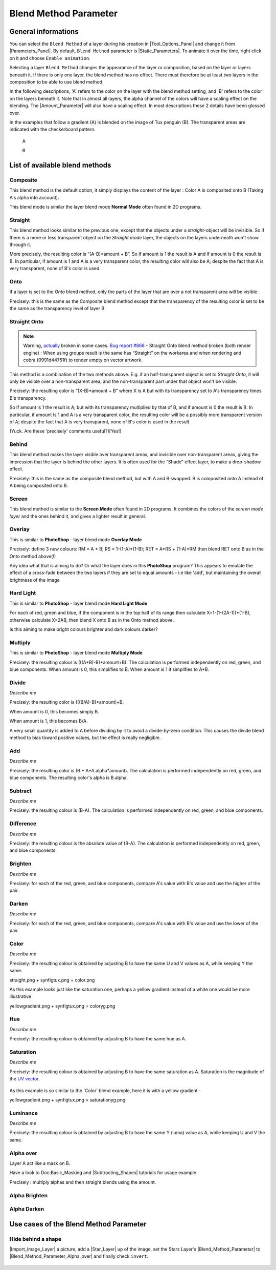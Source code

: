 .. _parameters_blend_method:

########################
    Blend Method Parameter
########################
.. _parameters_blend_method  General informations:

General informations
====================

You can select the ``Blend Method`` of a layer during his creation in
|Tool_Options_Panel| and change it from
|Parameters_Panel|. By default, ``Blend Method``
parameter is |Static_Parameters|. To animate it over the
time, right click on it and choose ``Enable animation``.

Selecting a layer ``Blend Method`` changes the appearance of the layer
or composition, based on the layer or layers beneath it. If there is
only one layer, the blend method has no effect. There must therefore be
at least two layers in the composition to be able to use blend method.

In the following descriptions, 'A' refers to the color on the layer with
the blend method setting, and 'B' refers to the color on the layers
beneath it. Note that in almost all layers, the alpha channel of the
colors will have a scaling effect on the blending. The |Amount_Parameter| will also have a scaling effect. In most
descriptions these 2 details have been glossed over.

In the examples that follow a gradient (A) is blended on the image of
Tux penguin (B). The transparent areas are indicated with the
checkerboard pattern.

 A |Gradient.png|    
 
 B |Tux.png|

.. _parameters_blend_method  List of available blend methods:

List of available blend methods
===============================

.. _parameters_blend_method  Composite:

Composite
---------

This blend method is the default option, it simply displays the content
of the layer : Color A is composited onto B (Taking A's alpha into
account).

This blend mode is similar the layer blend mode **Normal Mode** often
found in 2D programs.

.. figure:: blend_method_dat/Composite.png
   :alt: Composite.png

.. _parameters_blend_method  Straight:

Straight
--------

This blend method looks similar to the previous one, except that the
objects under a *straight*-object will be invisible. So if there is a
more or less transparent object on the *Straight mode* layer, the
objects on the layers underneath won't show through it.

More precisely, the resulting color is “(A-B)\*amount + B”. So if amount
is 1 the result is A and if amount is 0 the result is B. In particular,
if amount is 1 and A is a very transparent color, the resulting color
will also be A; despite the fact that A is very transparent, none of B's
color is used.

.. figure:: blend_method_dat/Straight.png
   :alt: Straight.png

.. _parameters_blend_method  Onto:

Onto
----

If a layer is set to the *Onto* blend method, only the parts of the
layer that are over a not transparent area will be visible.

Precisely: this is the same as the Composite blend method except that
the transparency of the resulting color is set to be the same as the
transparency level of layer B.

.. figure:: blend_method_dat/Onto.png
   :alt: Onto.png

.. _parameters_blend_method  Straight Onto:

Straight Onto
-------------

.. note::
   Warning, `actually <http://www.synfig.org/issues/thebuggenie/synfig/issues/868>`__
   broken in some cases. 
   `Bug report #868 <http://www.synfig.org/issues/thebuggenie/synfig/issues/868>`__ -    Straight Onto blend method broken (both render engine) : When using
   groups result is the same has “Straight” on the workarea and when
   rendering and cobra (0991d44751f) to render empty on vector artwork.

This method is a combination of the two methods above. E.g. if an
half-transparent object is set to *Straight Onto*, it will only be
visible over a non-transparent area, and the non-transparent part under
that object won't be visible.

Precisely: the resulting color is “(X-B)\*amount + B” where X is A but
with its transparency set to A's transparency times B's transparency.

So if amount is 1 the result is A, but with its transparency multiplied
by that of B, and if amount is 0 the result is B. In particular, if
amount is 1 and A is a very transparent color, the resulting color will
be a possibly more transparent version of A; despite the fact that A is
very transparent, none of B's color is used in the result.

(Yuck. Are these 'precisely' comments useful?)[Yes!]

.. figure:: blend_method_dat/Straight_onto.png
   :alt: Straight_onto.png

.. _parameters_blend_method  Behind:

Behind
------

This blend method makes the layer visible over transparent areas, and
invisible over non-transparent areas, giving the impression that the
layer is behind the other layers. It is often used for the “Shade”
effect layer, to make a drop-shadow effect.

Precisely: this is the same as the composite blend method, but with A
and B swapped. B is composited onto A instead of A being composited onto
B.

.. figure:: blend_method_dat/Behind.png
   :alt: Behind.png
   
.. _parameters_blend_method  Screen:

Screen
------

This blend method is similar to the **Screen Mode** often found in 2D
programs. It combines the colors of the *screen mode layer* and the ones
behind it, and gives a lighter result in general.

.. figure:: blend_method_dat/Screen.png
   :alt: Screen.png

.. _parameters_blend_method  Overlay:

Overlay
-------

This is similar to **PhotoShop** - layer blend mode **Overlay Mode**

Precisely: define 3 new colours: RM = A \* B; RS = 1-(1-A)\*(1-B); RET =
A\*RS + (1-A)\*RM then blend RET onto B as in the Onto method above(!)

Any idea what that is aiming to do? Or what the layer does in this
**PhotoShop** program? This appears to emulate the effect of a
cross-fade between the two layers if they are set to equal amounts - i.e
like 'add', but maintaining the overall brightness of the image

.. figure:: blend_method_dat/Overlay.png
   :alt: Overlay.png

.. _parameters_blend_method  Hard Light:

Hard Light
----------

This is similar to **PhotoShop** - layer blend mode **Hard Light Mode**

For each of red, green and blue, if the component is in the top half of
its range then calculate X=1-(1-(2A-1))\*(1-B), otherwise calculate
X=2AB, then blend X onto B as in the Onto method above.

Is this aiming to make bright colours brighter and dark colours darker?

.. figure:: blend_method_dat/Hard_light.png
   :alt: Hard_light.png

.. _parameters_blend_method  Multiply:

Multiply
--------

This is similar to **PhotoShop** - layer blend mode **Multiply Mode**

Precisely: the resulting colour is (((A\*B)-B)\*amount+B). The
calculation is performed independently on red, green, and blue
components. When amount is 0, this simplifies to B. When amount is 1 it
simplifies to A\*B.

.. figure:: blend_method_dat/Multiply.png
   :alt: Multiply.png

.. _parameters_blend_method  Divide:

Divide
------

*Describe me*

Precisely: the resulting color is (((B/A)-B)\*amount)+B.

When amount is 0, this becomes simply B.

When amount is 1, this becomes B/A.

A very small quantity is added to A before dividing by it to avoid a
divide-by-zero condition. This causes the divide blend method to bias
toward positive values, but the effect is really negligible.

.. figure:: blend_method_dat/Divide.png
   :alt: Divide.png

.. _parameters_blend_method  Add:

Add
---

*Describe me*

Precisely: the resulting color is (B + A\*A.alpha\*amount). The
calculation is performed independently on red, green, and blue
components. The resulting color's alpha is B.alpha.

.. figure:: blend_method_dat/Add.png
   :alt: Add.png

.. _parameters_blend_method  Subtract:

Subtract
--------

*Describe me*

Precisely: the resulting colour is (B-A). The calculation is performed
independently on red, green, and blue components.

.. figure:: blend_method_dat/Subtract.png
   :alt: Subtract.png

.. _parameters_blend_method  Difference:

Difference
----------

*Describe me*

Precisely: the resulting colour is the absolute value of (B-A). The
calculation is performed independently on red, green, and blue
components.

.. figure:: blend_method_dat/Difference.png
   :alt: Difference.png

.. _parameters_blend_method  Brighten:

Brighten
--------

*Describe me*

Precisely: for each of the red, green, and blue components, compare A's
value with B's value and use the higher of the pair.

.. figure:: blend_method_dat/Brighten.png
   :alt: Brighten.png

.. _parameters_blend_method  Darken:

Darken
------

*Describe me*

Precisely: for each of the red, green, and blue components, compare A's
value with B's value and use the lower of the pair.

.. figure:: blend_method_dat/Darken.png
   :alt: Darken.png

.. _parameters_blend_method  Color:

Color
-----

*Describe me*

Precisely: the resulting colour is obtained by adjusting B to have the
same U and V values as A, while keeping Y the same.

straight.png + synfigtux.png = color.png

As this example looks just like the saturation one, perhaps a yellow
gradient instead of a white one would be more illustrative

yellowgradient.png + synfigtux.png = coloryg.png

.. _parameters_blend_method  Hue:

Hue
---

*Describe me*

Precisely: the resulting colour is obtained by adjusting B to have the
same hue as A.

.. figure:: blend_method_dat/Hue.png
   :alt: Hue.png

.. _parameters_blend_method  Saturation:

Saturation
----------

*Describe me*

Precisely: the resulting colour is obtained by adjusting B to have the
same saturation as A. Saturation is the magnitude of the `UV
vector <http://en.wikipedia.org/wiki/YUV>`__.

.. figure:: blend_method_dat/Saturation.png
   :alt: Saturation.png

As this example is so similar to the 'Color' blend example, here it is
with a yellow gradient -

yellowgradient.png + synfigtux.png = saturationyg.png

.. _parameters_blend_method  Luminance:

Luminance
---------

*Describe me*

Precisely: the resulting colour is obtained by adjusting B to have the
same Y (luma) value as A, while keeping U and V the same.

.. figure:: blend_method_dat/Luminance.png
   :alt: Luminance.png

.. _parameters_blend_method  Alpha over:

Alpha over
----------

Layer A act like a mask on B.

Have a look to Doc:Basic_Masking and
|Subtracting_Shapes| tutorials for usage
example.

Precisely : multiply alphas and then straight blends using the amount.

.. figure:: blend_method_dat/Alpha_over.png
   :alt: Alpha_over.png

.. _parameters_blend_method  Alpha Brighten:

Alpha Brighten
--------------

.. figure:: blend_method_dat/Alpha_brighten.png
   :alt: Alpha_brighten.png

.. _parameters_blend_method  Alpha Darken:

Alpha Darken
------------

.. figure:: blend_method_dat/Alpha_darken.png
   :alt: Alpha_darken.png

.. _parameters_blend_method  Use cases of the Blend Method Parameter:

Use cases of the Blend Method Parameter
=======================================

.. _parameters_blend_method  Hide behind a shape:

Hide behind a shape
-------------------

|Import_Image_Layer| a picture, add a
|Star_Layer| up of the image, set the Stars Layer's
|Blend_Method_Parameter| to |Blend_Method_Parameter_Alpha_over| and finally check
``invert``.

.. figure:: blend_method_dat/Fusion-shape.png
   :alt: Fusion-shape.png

.. |Gradient.png| image:: blend_method_dat/Gradient.png
.. |Tux.png| image:: blend_method_dat/Tux.png




